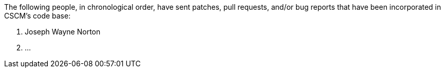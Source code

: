 The following people, in chronological order, have sent patches, pull
requests, and/or bug reports that have been incorporated in CSCM's
code base:

1. Joseph Wayne Norton
2. ...

